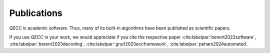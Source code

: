 Publications
============

*QECC* is academic software. Thus, many of its built-in algorithms have been published as scientific papers.

If you use *QECC* in your work, we would appreciate if you cite the respective paper
:cite:labelpar:`berent2022software`, :cite:labelpar:`berent2023decoding`, :cite:labelpar:`grurl2023eccframework`, :cite:labelpar:`peham2024automated`.

.. bibliography::
